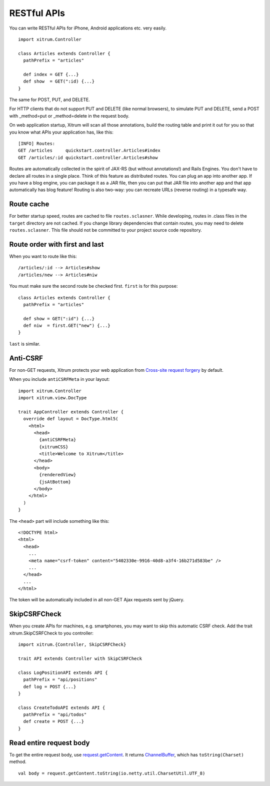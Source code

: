 RESTful APIs
============

.. image:: http://www.bdoubliees.com/journalspirou/sfigures6/schtroumpfs/s4.jpg

You can write RESTful APIs for iPhone, Android applications etc. very easily.

::

  import xitrum.Controller

  class Articles extends Controller {
    pathPrefix = "articles"

    def index = GET {...}
    def show  = GET(":id) {...}
  }

The same for POST, PUT, and DELETE.

For HTTP clients that do not support PUT and DELETE (like normal browsers), to
simulate PUT and DELETE, send a POST with _method=put or _method=delete in the
request body.

On web application startup, Xitrum will scan all those annotations, build the
routing table and print it out for you so that you know what APIs your
application has, like this:

::

  [INFO] Routes:
  GET /articles     quickstart.controller.Articles#index
  GET /articles/:id quickstart.controller.Articles#show

Routes are automatically collected in the spirit of JAX-RS (but without annotations!)
and Rails Engines. You don't have to declare all routes in a single place.
Think of this feature as distributed routes. You can plug an app into another app.
If you have a blog engine, you can package it as a JAR file, then you can put
that JAR file into another app and that app automatically has blog feature!
Routing is also two-way: you can recreate URLs (reverse routing) in a typesafe way.

Route cache
-----------

For better startup speed, routes are cached to file ``routes.sclasner``.
While developing, routes in .class files in the ``target`` directory are not
cached. If you change library dependencies that contain routes, you may need to
delete ``routes.sclasner``. This file should not be committed to your project
source code repository.

Route order with first and last
---------------------------------

When you want to route like this:

::

  /articles/:id --> Articles#show
  /articles/new --> Articles#niw

You must make sure the second route be checked first. ``first`` is for this purpose:

::

  class Articles extends Controller {
    pathPrefix = "articles"

    def show = GET(":id") {...}
    def niw  = first.GET("new") {...}
  }

``last`` is similar.

Anti-CSRF
---------

For non-GET requests, Xitrum protects your web application from
`Cross-site request forgery <http://en.wikipedia.org/wiki/CSRF>`_ by default.

When you include ``antiCSRFMeta`` in your layout:

::

  import xitrum.Controller
  import xitrum.view.DocType

  trait AppController extends Controller {
    override def layout = DocType.html5(
      <html>
        <head>
          {antiCSRFMeta}
          {xitrumCSS}
          <title>Welcome to Xitrum</title>
        </head>
        <body>
          {renderedView}
          {jsAtBottom}
        </body>
      </html>
    )
  }

The ``<head>`` part will include something like this:

::

  <!DOCTYPE html>
  <html>
    <head>
      ...
      <meta name="csrf-token" content="5402330e-9916-40d8-a3f4-16b271d583be" />
      ...
    </head>
    ...
  </html>

The token will be automatically included in all non-GET Ajax requests sent by
jQuery.

SkipCSRFCheck
-------------

When you create APIs for machines, e.g. smartphones, you may want to skip this
automatic CSRF check. Add the trait xitrum.SkipCSRFCheck to you controller:

::

  import xitrum.{Controller, SkipCSRFCheck}

  trait API extends Controller with SkipCSRFCheck

  class LogPositionAPI extends API {
    pathPrefix = "api/positions"
    def log = POST {...}
  }

  class CreateTodoAPI extends API {
    pathPrefix = "api/todos"
    def create = POST {...}
  }

Read entire request body
------------------------

To get the entire request body, use `request.getContent <http://netty.io/docs/stable/api/org/jboss/netty/handler/codec/http/HttpRequest.html>`_.
It returns `ChannelBuffer <http://netty.io/docs/stable/api/org/jboss/netty/buffer/ChannelBuffer.html>`_,
which has ``toString(Charset)`` method.

::

  val body = request.getContent.toString(io.netty.util.CharsetUtil.UTF_8)
